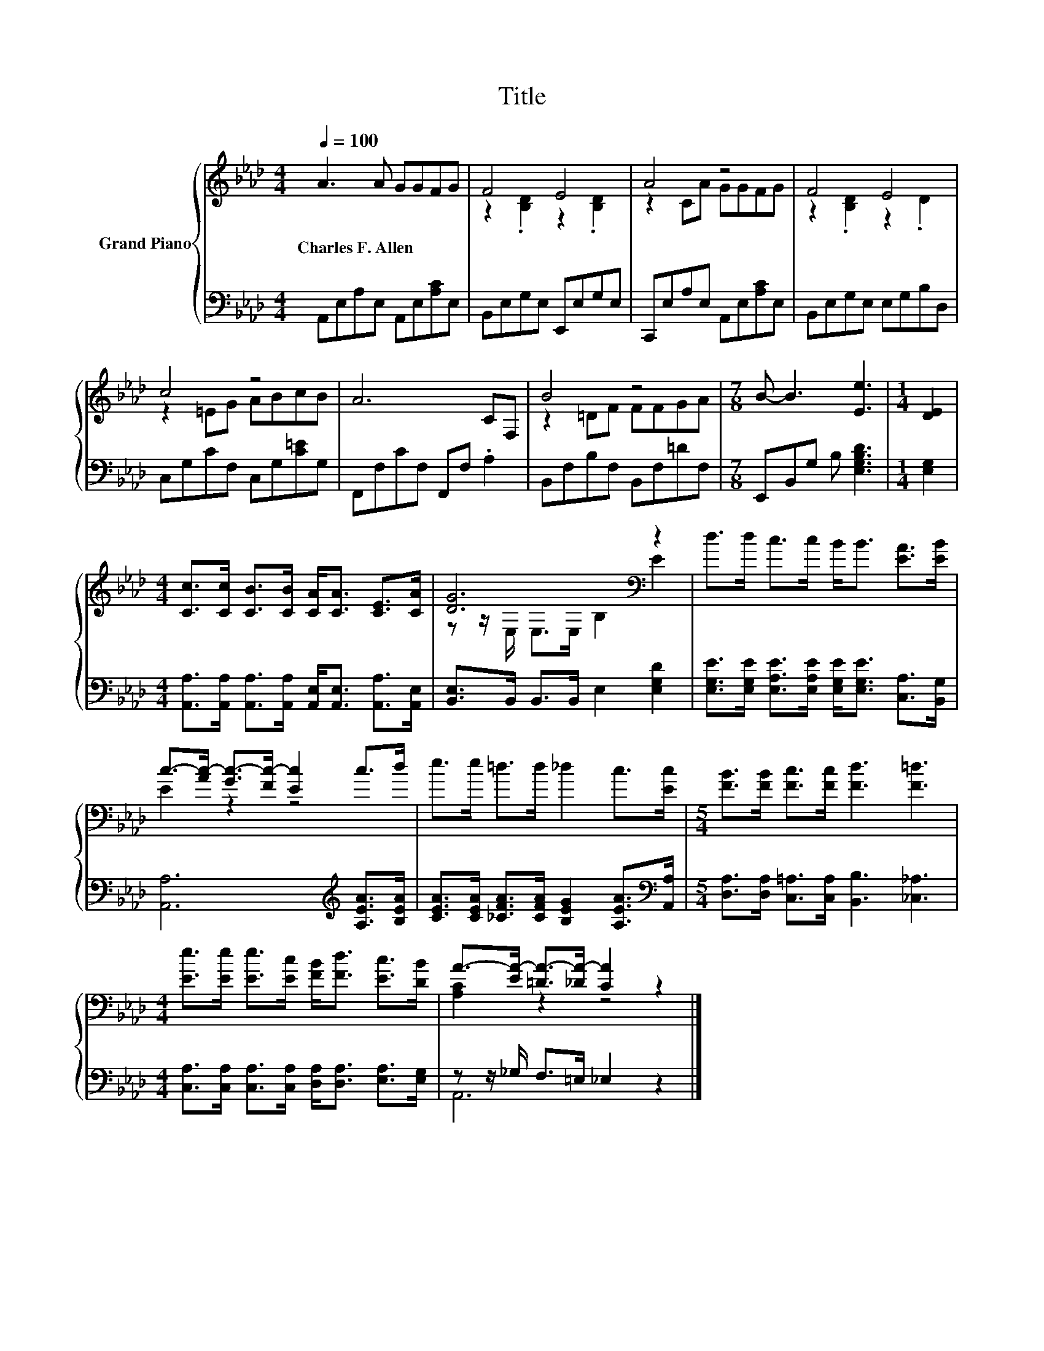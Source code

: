 X:1
T:Title
%%score { ( 1 3 ) | ( 2 4 ) }
L:1/8
Q:1/4=100
M:4/4
K:Ab
V:1 treble nm="Grand Piano"
V:3 treble 
V:2 bass 
V:4 bass 
V:1
 A3 A GGFG | F4 E4 | A4 z4 | F4 E4 | c4 z4 | A6 CF, | B4 z4 |[M:7/8] B- B3 [Ee]3 |[M:1/4] [DE]2 | %9
w: Charles~F.~Allen * * * * *|||||||||
[M:4/4] [Cc]>[Cc] [CB]>[CB] [CA]<[CA] [CE]>[CA] | [DG]6[K:bass] z2 | d>d c>c B<B [EA]>[EB] | %12
w: |||
 c->[Ac-] [Gc-]>[Fc-] [Ec]2 c>d | e>e =d>d _d2 c>[Ec] |[M:5/4] [FB]>[FB] [Fc]>[Fc] [Fd]3 [F=d]3 | %15
w: |||
[M:4/4] [Ee]>[Ee] [Ee]>[Ec] [FB]<[Fd] [Ec]>[DB] | A->[EA-] [=DA-]>[_DA-] [CA]2 z2 |] %17
w: ||
V:2
 A,,E,A,E, A,,E,[A,C]E, | B,,E,G,E, E,,E,G,E, | C,,E,A,E, A,,E,[A,C]E, | B,,E,G,E, E,G,B,D, | %4
 C,G,CF, C,G,[C=E]G, | F,,F,CF, F,,F, .A,2 | B,,F,B,F, B,,F,=DF, |[M:7/8] E,,B,,G, B, [E,G,B,D]3 | %8
[M:1/4] [E,G,]2 |[M:4/4] [A,,A,]>[A,,A,] [A,,A,]>[A,,A,] [A,,E,]<[A,,E,] [A,,A,]>[A,,E,] | %10
 [B,,E,]>B,, B,,>B,, E,2 [E,G,D]2 | %11
 [E,G,E]>[E,G,E] [E,A,E]>[E,A,E] [E,G,E]<[E,G,E] [C,A,]>[B,,G,] | %12
 [A,,A,]6[K:treble] [A,EA]>[B,EA] | [CEA]>[CEA] [_CFA]>[CFA] [B,EG]2 [A,EA]>[K:bass][A,,A,] | %14
[M:5/4] [D,A,]>[D,A,] [C,=A,]>[C,A,] [B,,B,]3 [_C,_A,]3 | %15
[M:4/4] [C,A,]>[C,A,] [C,A,]>[C,A,] [D,A,]<[D,A,] [E,A,]>[E,G,] | z z/ _G,/ F,>=E, _E,2 z2 |] %17
V:3
 x8 | z2 .[B,D]2 z2 .[B,D]2 | z2 CA GGFG | z2 .[B,D]2 z2 .D2 | z2 =EG ABcB | x8 | z2 =DF FFGA | %7
[M:7/8] x7 |[M:1/4] x2 |[M:4/4] x8 | z z/[K:bass] E,/ E,>E, B,2 E2 | x8 | E2 z2 z4 | x8 | %14
[M:5/4] x10 |[M:4/4] x8 | [A,C]2 z2 z4 |] %17
V:4
 x8 | x8 | x8 | x8 | x8 | x8 | x8 |[M:7/8] x7 |[M:1/4] x2 |[M:4/4] x8 | x8 | x8 | x6[K:treble] x2 | %13
 x15/2[K:bass] x/ |[M:5/4] x10 |[M:4/4] x8 | A,,6 z2 |] %17

